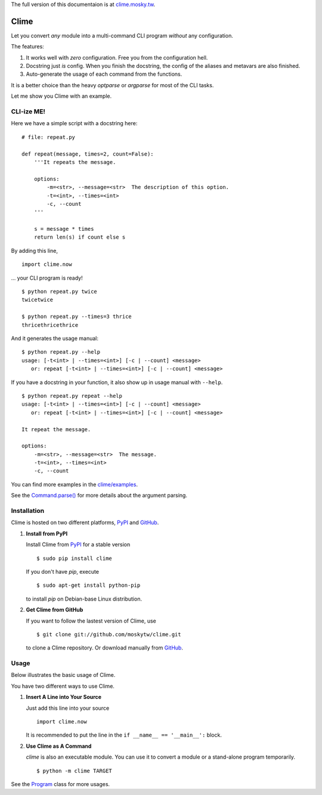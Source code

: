 The full version of this documentaion is at `clime.mosky.tw <http://clime.mosky.tw>`_.

Clime
=====

Let you convert *any* module into a multi-command CLI program *without* any
configuration.

The features:

1. It works well with *zero* configuration. Free you from the configuration hell.
2. Docstring just *is* config. When you finish the docstring, the config of the
   aliases and metavars are also finished.
3. Auto-generate the usage of each command from the functions.

It is a better choice than the heavy `optparse` or `argparse` for most of the
CLI tasks.

Let me show you Clime with an example.

CLI-ize ME!
-----------

Here we have a simple script with a docstring here: ::

    # file: repeat.py

    def repeat(message, times=2, count=False):
        '''It repeats the message.

        options:
            -m=<str>, --message=<str>  The description of this option.
            -t=<int>, --times=<int>
            -c, --count
        '''

        s = message * times
        return len(s) if count else s

By adding this line, ::

    import clime.now

... your CLI program is ready! ::
    
    $ python repeat.py twice
    twicetwice

    $ python repeat.py --times=3 thrice
    thricethricethrice

And it generates the usage manual: ::

    $ python repeat.py --help
    usage: [-t<int> | --times=<int>] [-c | --count] <message>
       or: repeat [-t<int> | --times=<int>] [-c | --count] <message>

If you have a docstring in your function, it also show up in usage manual with
``--help``. ::

    $ python repeat.py repeat --help
    usage: [-t<int> | --times=<int>] [-c | --count] <message>
       or: repeat [-t<int> | --times=<int>] [-c | --count] <message>

    It repeat the message.

    options:
        -m=<str>, --message=<str>  The message.
        -t=<int>, --times=<int>
        -c, --count
    
You can find more examples in the `clime/examples`_.

See the `Command.parse() <http://clime.mosky.tw/api.html#clime.core.Command.parse>`_ for more details about the argument parsing.

.. _`clime/examples`:
    https://github.com/moskytw/clime/tree/master/examples

Installation
------------

Clime is hosted on two different platforms, PyPI_ and GitHub_.

1. **Install from PyPI**
   
   Install Clime from PyPI_ for a stable version ::
   
     $ sudo pip install clime
     
   If you don't have `pip`, execute ::
   
     $ sudo apt-get install python-pip
     
   to install `pip` on Debian-base Linux distribution.

2. **Get Clime from GitHub**
   
   If you want to follow the lastest version of Clime, use ::
   
     $ git clone git://github.com/moskytw/clime.git
     
   to clone a Clime repository. Or download manually from GitHub_.

.. _GitHub:
    http://github.com/moskytw/clime

.. _PyPI:
    http://pypi.python.org/pypi/clime

Usage
-----

Below illustrates the basic usage of Clime.

You have two different ways to use Clime.

1. **Insert A Line into Your Source**
   
   Just add this line into your source ::
   
     import clime.now
   
   It is recommended to put the line in the ``if __name__ == '__main__':``
   block.

2. **Use Clime as A Command**
   
   `clime` is also an executable module. You can use it to convert a module or a
   stand-alone program temporarily. ::
   
     $ python -m clime TARGET

See the `Program <http://clime.mosky.tw/api.html#clime.core.Program>`_ class for more usages.
